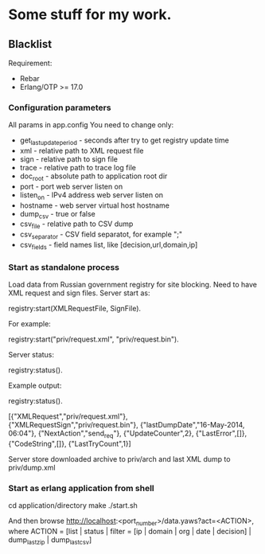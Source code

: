 * Some stuff for my work.

** Blacklist
    Requirement:
    * Rebar
    * Erlang/OTP >= 17.0

*** Configuration parameters
   All params in app.config
   You need to change only:
    * get_last_update_period - seconds after try to get registry update time
    * xml - relative path to XML request file
    * sign - relative path to sign file
    * trace - relative path to trace log file
    * doc_root - absolute path to application root dir
    * port - port web server listen on
    * listen_on - IPv4 address web server listen on
    * hostname - web server virtual host hostname
    * dump_csv - true or false
    * csv_file - relative path to CSV dump
    * csv_separator - CSV field separatot, for example ";"
    * csv_fields - field names list, like [decision,url,domain,ip]

*** Start as standalone process
   Load data from Russian government registry for site blocking.
   Need to have XML request and sign files.
   Server start as:
   #+BEGIN_EXAMPLE Erlang
    registry:start(XMLRequestFile, SignFile).
   #+END_EXAMPLE
   For example:
   #+BEGIN_EXAMPLE Erlang
    registry:start("priv/request.xml", "priv/request.bin").
   #+END_EXAMPLE
   Server status:
   #+BEGIN_EXAMPLE Erlang
    registry:status().
   #+END_EXAMPLE
   Example output:
   #+BEGIN_EXAMPLE Erlang
    registry:status().

    [{"XMLRequest","priv/request.xml"},
     {"XMLRequestSign","priv/request.bin"},
     {"lastDumpDate","16-May-2014, 06:04"},
     {"NextAction","send_req"},
     {"UpdateCounter",2},
     {"LastError",[]},
     {"CodeString",[]},
     {"LastTryCount",1}]
   #+END_EXAMPLE
   Server store downloaded archive to priv/arch and last XML dump to priv/dump.xml

*** Start as erlang application from shell
   #+BEGIN_EXAMPLE Shell
   cd application/directory
   make
    ./start.sh
   #+END_EXAMPLE
   And then browse http://localhost:<port_number>/data.yaws?act=<ACTION>, where
   ACTION = [list | status | filter = [ip | domain | org | date | decision] | dump_last_zip | dump_last_csv]
